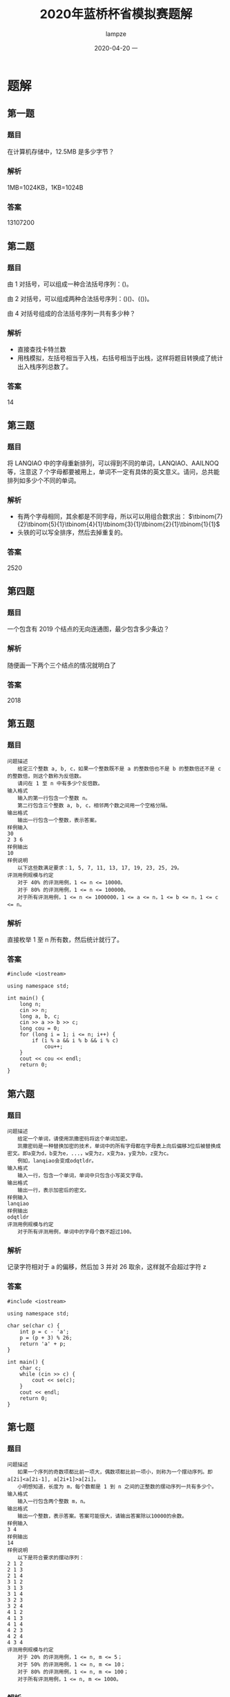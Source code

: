 #+TITLE:       2020年蓝桥杯省模拟赛题解
#+AUTHOR:      lampze
#+EMAIL:       shirui@gentoo
#+DATE:        2020-04-20 一
#+URI:         /blog/%y/%m/%d/2020年蓝桥杯省模拟赛
#+KEYWORDS:    蓝桥杯, 算法, 题解
#+TAGS:        蓝桥杯, 算法, 题解
#+LANGUAGE:    en
#+OPTIONS:     H:3 num:nil toc:nil \n:nil ::t |:t ^:nil -:nil f:t *:t <:t
#+DESCRIPTION: 2020年蓝桥杯省模拟赛题目解析

* 题解
** 第一题
*** 题目
在计算机存储中，12.5MB 是多少字节？
*** 解析
1MB=1024KB，1KB=1024B
*** 答案
13107200

** 第二题
*** 题目
由 1 对括号，可以组成一种合法括号序列：()。

由 2 对括号，可以组成两种合法括号序列：()()、(())。

由 4 对括号组成的合法括号序列一共有多少种？
*** 解析
- 直接查找卡特兰数
- 用栈模拟，左括号相当于入栈，右括号相当于出栈，这样将题目转换成了统计出入栈序列总数了。
*** 答案
14

** 第三题
*** 题目
将 LANQIAO 中的字母重新排列，可以得到不同的单词，LANQIAO、AAILNOQ 等，注意这 7 个字母都要被用上，单词不一定有具体的英文意义。请问，总共能排列如多少个不同的单词。
*** 解析
- 有两个字母相同，其余都是不同字母，所以可以用组合数求出： $\tbinom{7}{2}\tbinom{5}{1}\tbinom{4}{1}\tbinom{3}{1}\tbinom{2}{1}\tbinom{1}{1}$
- 头铁的可以写全排序，然后去掉重复的。
*** 答案
2520

** 第四题
*** 题目
一个包含有 2019 个结点的无向连通图，最少包含多少条边？
*** 解析
随便画一下两个三个结点的情况就明白了

*** 答案
2018

** 第五题
*** 题目
#+BEGIN_EXAMPLE
问题描述
　　给定三个整数 a, b, c，如果一个整数既不是 a 的整数倍也不是 b 的整数倍还不是 c 的整数倍，则这个数称为反倍数。
　　请问在 1 至 n 中有多少个反倍数。
输入格式
　　输入的第一行包含一个整数 n。
　　第二行包含三个整数 a, b, c，相邻两个数之间用一个空格分隔。
输出格式
　　输出一行包含一个整数，表示答案。
样例输入
30
2 3 6
样例输出
10
样例说明
　　以下这些数满足要求：1, 5, 7, 11, 13, 17, 19, 23, 25, 29。
评测用例规模与约定
　　对于 40% 的评测用例，1 <= n <= 10000。
　　对于 80% 的评测用例，1 <= n <= 100000。
　　对于所有评测用例，1 <= n <= 1000000，1 <= a <= n，1 <= b <= n，1 <= c <= n。
#+END_EXAMPLE
*** 解析
直接枚举 1 至 n 所有数，然后统计就行了。
*** 答案
#+BEGIN_SRC c++
#include <iostream>

using namespace std;

int main() {
	long n;
	cin >> n;
	long a, b, c;
	cin >> a >> b >> c;
	long cou = 0;
	for (long i = 1; i <= n; i++) {
		if (i % a && i % b && i % c)
			cou++;
	}
	cout << cou << endl;
	return 0;
}
#+END_SRC

** 第六题
*** 题目
#+BEGIN_EXAMPLE
问题描述
　　给定一个单词，请使用凯撒密码将这个单词加密。
　　凯撒密码是一种替换加密的技术，单词中的所有字母都在字母表上向后偏移3位后被替换成密文。即a变为d，b变为e，...，w变为z，x变为a，y变为b，z变为c。
　　例如，lanqiao会变成odqtldr。
输入格式
　　输入一行，包含一个单词，单词中只包含小写英文字母。
输出格式
　　输出一行，表示加密后的密文。
样例输入
lanqiao
样例输出
odqtldr
评测用例规模与约定
　　对于所有评测用例，单词中的字母个数不超过100。
#+END_EXAMPLE
*** 解析
记录字符相对于 a 的偏移，然后加 3 并对 26 取余，这样就不会超过字符 z
*** 答案
#+BEGIN_SRC c++
#include <iostream>

using namespace std;

char se(char c) {
	int p = c - 'a';
	p = (p + 3) % 26;
	return 'a' + p;
}

int main() {
	char c;
	while (cin >> c) {
		cout << se(c);
	}
	cout << endl;
	return 0;
}
#+END_SRC

** 第七题
*** 题目
#+BEGIN_EXAMPLE
问题描述
　　如果一个序列的奇数项都比前一项大，偶数项都比前一项小，则称为一个摆动序列。即 a[2i]<a[2i-1], a[2i+1]>a[2i]。
　　小明想知道，长度为 m，每个数都是 1 到 n 之间的正整数的摆动序列一共有多少个。
输入格式
　　输入一行包含两个整数 m，n。
输出格式
　　输出一个整数，表示答案。答案可能很大，请输出答案除以10000的余数。
样例输入
3 4
样例输出
14
样例说明
　　以下是符合要求的摆动序列：
2 1 2
2 1 3
2 1 4
3 1 2
3 1 3
3 1 4
3 2 3
3 2 4
4 1 2
4 1 3
4 1 4
4 2 3
4 2 4
4 3 4
评测用例规模与约定
　　对于 20% 的评测用例，1 <= n, m <= 5；
　　对于 50% 的评测用例，1 <= n, m <= 10；
　　对于 80% 的评测用例，1 <= n, m <= 100；
　　对于所有评测用例，1 <= n, m <= 1000。
#+END_EXAMPLE
*** 解析
最朴素的做法就是用 =dfs= 搜索，但 n m 的范围太大了，会超时。

所以我们就要用 dp 来做，首先确定公式的含义。

我们定义 =dp[i][j]= 表示第 i 项上放置比 j 大或小的数字的方案数，如何是偶数项就是比 j 小，奇数项就是比 j 大。

然后预处理初始条件，第一项的情况是固定的， =dp[1][j]= 肯定是 =n - j + 1= 因为比 j 大的数只有这么多。

接下来就是遍历每一行了。

奇数项的公式为 dp[i][j] = dp[i - 1][j - 1] + dp[i][j + 1] ，找到等于 j 的情况数和大于 j 的情况数然后加起来， =dp[i - 1][j - 1]= 表示前一项所有小于 =j - 1= 的情况数， =dp[i][j + 1]= 表示当前项所有大于 =j= 的情况数。

偶数项的公式为 dp[i][j] = dp[i-1][j+1] + dp[i][j-1] ，具体思路和上面一样，只不过方向换了。

最后注意遍历顺序就行了。
*** 答案
#+BEGIN_SRC c++
#include <iostream>
using namespace std;
int dp[1004][1004];
int main() {
    int m,n;
    cin>>m>>n;

    for(int i = 1; i <= n; i++)
        dp[1][i] = n - i + 1;

    for(int i = 2; i <= m; i++)
        if(i % 2)
            for(int j = n; j >= 1; j--)
                dp[i][j] = (dp[i-1][j-1] + dp[i][j+1]) % 10000;
        else
            for(int j = 1; j <= n; j++)
                dp[i][j] = (dp[i-1][j+1] + dp[i][j-1]) % 10000;

    cout << (m % 2 ? dp[m][1] : dp[m][n]) << endl;
    return 0;
}
#+END_SRC

** 第八题
*** 题目
#+BEGIN_EXAMPLE
问题描述
　　对于一个 n 行 m 列的表格，我们可以使用螺旋的方式给表格依次填上正整数，我们称填好的表格为一个螺旋矩阵。
　　例如，一个 4 行 5 列的螺旋矩阵如下：
1 2 3 4 5
14 15 16 17 6
13 20 19 18 7
12 11 10 9 8
输入格式
　　输入的第一行包含两个整数 n, m，分别表示螺旋矩阵的行数和列数。
　　第二行包含两个整数 r, c，表示要求的行号和列号。
输出格式
　　输出一个整数，表示螺旋矩阵中第 r 行第 c 列的元素的值。
样例输入
4 5
2 2
样例输出
15
评测用例规模与约定
　　对于 30% 的评测用例，2 <= n, m <= 20。
　　对于 70% 的评测用例，2 <= n, m <= 100。
　　对于所有评测用例，2 <= n, m <= 1000，1 <= r <= n，1 <= c <= m。
#+END_EXAMPLE
*** 解析
最简单的方法就是把整个螺旋矩阵画出来，然后输出特定位置的数。
*** 答案
#+BEGIN_SRC c++
#include <iostream>

using namespace std;

int main() {
	int n, m;
	cin >> n >> m;
	int r, c;
	cin >> r >> c;
	int all[n][m], tot = 1, x = 0, y = 0;
	for (int i = 0; i < n; i++)
		for (int j = 0; j < m; j++)
			all[i][j] = 0;
	all[0][0] = 1;
	while (tot != n * m) {
		while (y + 1 < m && !all[x][y + 1])
			all[x][++y] = ++tot;
		while (x + 1 < n && !all[x + 1][y])
			all[++x][y] = ++tot;
		while (y - 1 >= 0 && !all[x][y - 1])
			all[x][--y] = ++tot;
		while (x - 1 >= 0 && !all[x - 1][y])
			all[--x][y] = ++tot;
	}
	cout << all[r - 1][c - 1] << endl;
	return 0;
}
#+END_SRC
** 第九题
*** 题目
#+BEGIN_EXAMPLE
问题描述
　　2015年，全中国实现了户户通电。作为一名电力建设者，小明正在帮助一带一路上的国家通电。
　　这一次，小明要帮助 n 个村庄通电，其中 1 号村庄正好可以建立一个发电站，所发的电足够所有村庄使用。
　　现在，这 n 个村庄之间都没有电线相连，小明主要要做的是架设电线连接这些村庄，使得所有村庄都直接或间接的与发电站相通。
　　小明测量了所有村庄的位置（坐标）和高度，如果要连接两个村庄，小明需要花费两个村庄之间的坐标距离加上高度差的平方，形式化描述为坐标为 (x_1, y_1) 高度为 h_1 的村庄与坐标为 (x_2, y_2) 高度为 h_2 的村庄之间连接的费用为
　　sqrt((x_1-x_2)*(x_1-x_2)+(y_1-y_2)*(y_1-y_2))+(h_1-h_2)*(h_1-h_2)。
　　在上式中 sqrt 表示取括号内的平方根。请注意括号的位置，高度的计算方式与横纵坐标的计算方式不同。
　　由于经费有限，请帮助小明计算他至少要花费多少费用才能使这 n 个村庄都通电。
输入格式
　　输入的第一行包含一个整数 n ，表示村庄的数量。
　　接下来 n 行，每个三个整数 x, y, h，分别表示一个村庄的横、纵坐标和高度，其中第一个村庄可以建立发电站。
输出格式
　　输出一行，包含一个实数，四舍五入保留 2 位小数，表示答案。
样例输入
4
1 1 3
9 9 7
8 8 6
4 5 4
样例输出
17.41
评测用例规模与约定
　　对于 30% 的评测用例，1 <= n <= 10；
　　对于 60% 的评测用例，1 <= n <= 100；
　　对于所有评测用例，1 <= n <= 1000，0 <= x, y, h <= 10000。
#+END_EXAMPLE
*** 解析
可以抽象成有 n 个全相连结点的图，边是拉电线的费用，然后找最小生成树就好了。
*** 答案
#+BEGIN_SRC c++
#include <iostream>
#include <queue>
#include <cmath>
#include <cstdio>

using namespace std;

struct poi {
	int x, y, h;
};

struct roa {
	int to;
	float len;
	bool operator<(const roa& a) const {
		return len > a.len;
	}
};

float calc(poi a, poi b) {
	int x = a.x - b.x, y = a.y - b.y,h = a.h - b.h;
	return sqrt(x * x + y * y) + h * h;
}

int check[1001];

int main() {
	int n;
	cin >> n;
	poi all[n];
	for (int i = 0; i < n; i++)
		cin >> all[i].x >> all[i].y >> all[i].h;

	//for (int i = 0; i < n; i++) {
	//	for (int j = 0; j < n; j++)
	//		cout << calc(all[i], all[j]) << " ";
	//	cout << endl;
	//}

	priority_queue<roa> q;
	for (int i = 1; i < n; i++) {
		roa *a = new roa;
		a->to = i;
		a->len = calc(all[i], all[0]);
		q.push(*a);
	}
	int cou = 1;
	float sum = 0;
	check[0] = true;
	while (!q.empty() && cou < n) {
		roa a = q.top();
		q.pop();
		if (check[a.to])
			continue;
		sum += a.len;
		cou++;
		check[a.to] = true;
		for (int i = 0; i < n; i++)
			if (!check[i]) {
				roa *nex = new roa;
				nex->to = i;
				nex->len = calc(all[i], all[a.to]);
				q.push(*nex);
			}
	}
	printf("%.2f\n",round(sum * 100) / 100);
	return 0;
}
#+END_SRC
** 第十题
*** 题目
#+BEGIN_EXAMPLE
问题描述
　　小明和朋友们一起去郊外植树，他们带了一些在自己实验室精心研究出的小树苗。
　　小明和朋友们一共有 n 个人，他们经过精心挑选，在一块空地上每个人挑选了一个适合植树的位置，总共 n 个。他们准备把自己带的树苗都植下去。
　　然而，他们遇到了一个困难：有的树苗比较大，而有的位置挨太近，导致两棵树植下去后会撞在一起。
　　他们将树看成一个圆，圆心在他们找的位置上。如果两棵树对应的圆相交，这两棵树就不适合同时植下（相切不受影响），称为两棵树冲突。
　　小明和朋友们决定先合计合计，只将其中的一部分树植下去，保证没有互相冲突的树。他们同时希望这些树所能覆盖的面积和（圆面积和）最大。
输入格式
　　输入的第一行包含一个整数 n ，表示人数，即准备植树的位置数。
　　接下来 n 行，每行三个整数 x, y, r，表示一棵树在空地上的横、纵坐标和半径。
输出格式
　　输出一行包含一个整数，表示在不冲突下可以植树的面积和。由于每棵树的面积都是圆周率的整数倍，请输出答案除以圆周率后的值（应当是一个整数）。
样例输入
6
1 1 2
1 4 2
1 7 2
4 1 2
4 4 2
4 7 2
样例输出
12
评测用例规模与约定
　　对于 30% 的评测用例，1 <= n <= 10；
　　对于 60% 的评测用例，1 <= n <= 20；
　　对于所有评测用例，1 <= n <= 30，0 <= x, y <= 1000，1 <= r <= 1000。
#+END_EXAMPLE
*** 解析
只想出了 =dfs= 搜索的方法，最高有 30 层，每层最多有两个分支，所以最高会有 =2^30= 次操作，但大部分都会被剪掉，不知道能不能过全部用例。

简单来说就是每次有两种操作，种或者不种，不种是每次都可以选的，种的话就要和之前种下的树检测一下有没有冲突，记录好树的状态并写好回溯就行了。
*** 答案
#+BEGIN_SRC c++
#include <iostream>

using namespace std;

int n;

struct tree {
	int x, y, r;
};

long long m = 0;

tree all[31];
bool check[31];

bool ch(tree a, tree b) {
	int r = a.r + b.r, x = a.x - b.x, y = a.y - b.y;
	return r * r > x * x + y * y;
}

void dfs(int now, long long sum) {
	if (now >= n) {
		if (sum > m)
			m = sum;
		return;
	}
	dfs(now + 1, sum);
	for (int i = 0; i < n; i++)
		if (check[i])
			if (ch(all[i], all[now]))
				return;
	check[now] = true;
	dfs(now + 1, sum + all[now].r * all[now].r);
	check[now] = false;
}

int main() {
	cin >> n;
	for (int i = 0; i < n; i++)
		cin >> all[i].x >> all[i].y >> all[i].r;
	dfs(0, 0);
	cout << m << endl;
	return 0;
}
#+END_SRC
